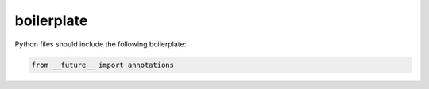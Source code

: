 boilerplate
===========

Python files should include the following boilerplate:

.. code-block:: python

    from __future__ import annotations
